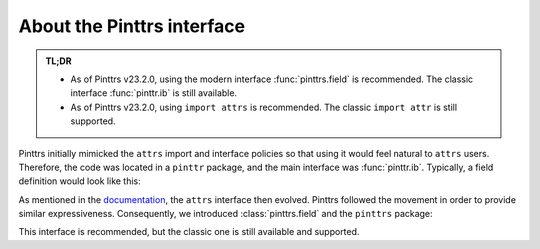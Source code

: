 .. _usage-interface:

About the Pinttrs interface
===========================

.. admonition:: TL;DR
   :class: note

   * As of Pinttrs v23.2.0, using the modern interface :func:`pinttrs.field` is
     recommended. The classic interface :func:`pinttr.ib` is still available.
   * As of Pinttrs v23.2.0, using ``import attrs`` is recommended. The classic
     ``import attr`` is still supported.

Pinttrs initially mimicked the ``attrs`` import and interface policies so
that using it would feel natural to ``attrs`` users. Therefore, the code was
located in a ``pinttr`` package, and the main interface was :func:`pinttr.ib`.
Typically, a field definition would look like this:

.. doctest::

   >>> import attr, pinttr
   >>> ureg = pinttr.get_unit_registry()
   >>> @attr.s
   ... class MyClass:
   ...     field = pinttr.ib(units=ureg.m)
   >>> MyClass(1.0)
   MyClass(field=1.0 m)

As mentioned in the `documentation <https://www.attrs.org/en/latest/names.html>`_,
the ``attrs`` interface then evolved. Pinttrs followed the movement in order
to provide similar expressiveness. Consequently, we introduced
:class:`pinttrs.field` and the ``pinttrs`` package:

.. doctest::

   >>> import attrs, pinttrs
   >>> @attrs.define
   ... class MyClass:
   ...     field = pinttrs.field(units=ureg.m)
   >>> MyClass(1.0)
   MyClass(field=1.0 m)

This interface is recommended, but the classic one is still available and
supported.
